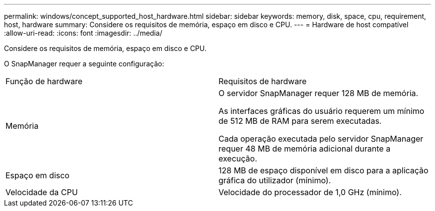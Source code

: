 ---
permalink: windows/concept_supported_host_hardware.html 
sidebar: sidebar 
keywords: memory, disk, space, cpu, requirement, host, hardware 
summary: Considere os requisitos de memória, espaço em disco e CPU. 
---
= Hardware de host compatível
:allow-uri-read: 
:icons: font
:imagesdir: ../media/


[role="lead"]
Considere os requisitos de memória, espaço em disco e CPU.

O SnapManager requer a seguinte configuração:

|===


| Função de hardware | Requisitos de hardware 


 a| 
Memória
 a| 
O servidor SnapManager requer 128 MB de memória.

As interfaces gráficas do usuário requerem um mínimo de 512 MB de RAM para serem executadas.

Cada operação executada pelo servidor SnapManager requer 48 MB de memória adicional durante a execução.



 a| 
Espaço em disco
 a| 
128 MB de espaço disponível em disco para a aplicação gráfica do utilizador (mínimo).



 a| 
Velocidade da CPU
 a| 
Velocidade do processador de 1,0 GHz (mínimo).

|===